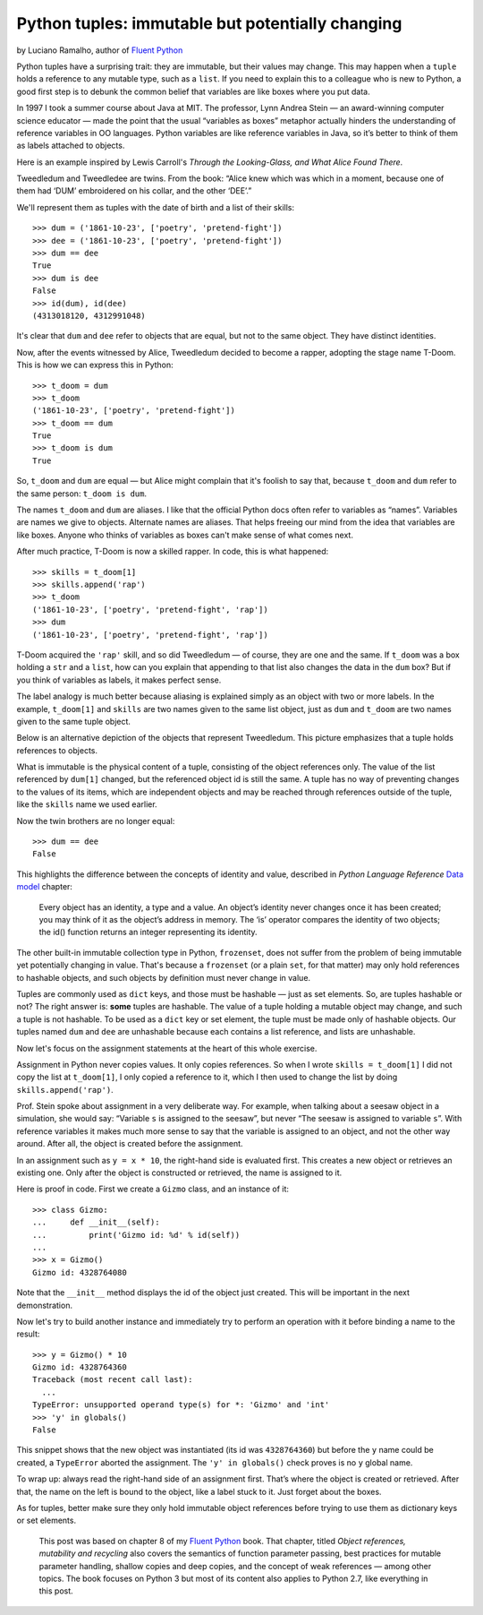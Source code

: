 Python tuples: immutable but potentially changing
=================================================

by Luciano Ramalho, author of `Fluent Python`_

Python tuples have a surprising trait: they are immutable, but their values may change. This may happen when a ``tuple`` holds a reference to any mutable type, such as a ``list``. If you need to explain this to a colleague who is new to Python, a good first step is to debunk the common belief that variables are like boxes where you put data.

In 1997 I took a summer course about Java at MIT. The professor, Lynn Andrea Stein — an award-winning computer science educator — made the point that the usual “variables as boxes” metaphor actually hinders the understanding of reference variables in OO languages. Python variables are like reference variables in Java, so it’s better to think of them as labels attached to objects.

Here is an example inspired by Lewis Carroll's *Through the Looking-Glass, and What Alice Found There*.

.. image:: Tweedledum-Tweedledee_500x390.png

Tweedledum and Tweedledee are twins. From the book: “Alice knew which was which in a moment, because one of them had ‘DUM’ embroidered on his collar, and the other ‘DEE’.”

.. image:: diagrams/dum-dee.png

We'll represent them as tuples with the date of birth and a list of their skills::

    >>> dum = ('1861-10-23', ['poetry', 'pretend-fight'])
    >>> dee = ('1861-10-23', ['poetry', 'pretend-fight'])
    >>> dum == dee
    True
    >>> dum is dee
    False
    >>> id(dum), id(dee)
    (4313018120, 4312991048)

It's clear that ``dum`` and ``dee`` refer to objects that are equal, but not to the same object. They have distinct identities.

Now, after the events witnessed by Alice, Tweedledum decided to become a rapper, adopting the stage name T-Doom. This is how we can express this in Python::

    >>> t_doom = dum
    >>> t_doom
    ('1861-10-23', ['poetry', 'pretend-fight'])
    >>> t_doom == dum
    True
    >>> t_doom is dum
    True

So, ``t_doom`` and ``dum`` are equal — but Alice might complain that it's foolish to say that, because ``t_doom`` and ``dum`` refer to the same person: ``t_doom is dum``. 

.. image:: diagrams/dum-t_doom-dee.png

The names ``t_doom`` and ``dum`` are aliases. I like that the official Python docs often refer to variables as “names”. Variables are names we give to objects. Alternate names are aliases. That helps freeing our mind from the idea that variables are like boxes. Anyone who thinks of variables as boxes can't make sense of what comes next.

After much practice, T-Doom is now a skilled rapper. In code, this is what happened::

    >>> skills = t_doom[1]
    >>> skills.append('rap')
    >>> t_doom
    ('1861-10-23', ['poetry', 'pretend-fight', 'rap'])
    >>> dum
    ('1861-10-23', ['poetry', 'pretend-fight', 'rap'])

T-Doom acquired the ``'rap'`` skill, and so did Tweedledum — of course, they are one and the same. If ``t_doom`` was a box holding a ``str`` and a ``list``, how can you explain that appending to that list also changes the data in the ``dum`` box? But if you think of variables as labels, it makes perfect sense. 

The label analogy is much better because aliasing is explained simply as an object with two or more labels. In the example, ``t_doom[1]`` and ``skills`` are two names given to the same list object, just as ``dum`` and ``t_doom`` are two names given to the same tuple object.

Below is an alternative depiction of the objects that represent Tweedledum. This picture emphasizes that a tuple holds references to objects.

.. image:: diagrams/dum-skills-references.png


What is immutable is the physical content of a tuple, consisting of the object references only. The value of the list referenced by ``dum[1]`` changed, but the referenced object id is still the same. A tuple has no way of preventing changes to the values of its items, which are independent objects and may be reached through references outside of the tuple, like the ``skills`` name we used earlier. 

Now the twin brothers are no longer equal::

    >>> dum == dee
    False


This highlights the difference between the concepts of identity and value, described in *Python Language Reference* `Data model`_ chapter:

    Every object has an identity, a type and a value. An object’s identity never changes once it has been created; you may think of it as the object’s address in memory. The ‘is’ operator compares the identity of two objects; the id() function returns an integer representing its identity.

The other built-in immutable collection type in Python, ``frozenset``, does not suffer from the problem of being immutable yet potentially changing in value. That's because a ``frozenset`` (or a plain ``set``, for that matter) may only hold references to hashable objects, and such objects by definition must never change in value.

Tuples are commonly used as ``dict`` keys, and those must be hashable — just as set elements. So, are tuples hashable or not? The right answer is: **some** tuples are hashable. The value of a tuple holding a mutable object may change, and such a tuple is not hashable. To be used as a ``dict`` key or set element, the tuple must be made only of hashable objects. Our tuples named ``dum`` and ``dee`` are unhashable because each contains a list reference, and lists are unhashable.    

Now let's focus on the assignment statements at the heart of this whole exercise.

Assignment in Python never copies values. It only copies references. So when I wrote ``skills = t_doom[1]`` I did not copy the list at ``t_doom[1]``, I only copied a reference to it, which I then used to change the list by doing ``skills.append('rap')``. 

Prof. Stein spoke about assignment in a very deliberate way. For example, when talking about a seesaw object in a simulation, she would say: “Variable ``s`` is assigned to the seesaw”, but never “The seesaw is assigned to variable ``s``”. With reference variables it makes much more sense to say that the variable is assigned to an object, and not the other way around. After all, the object is created before the assignment.

In an assignment such as ``y = x * 10``, the right-hand side is evaluated first. This creates a new object or retrieves an existing one. Only after the object is constructed or retrieved, the name is assigned to it.

Here is proof in code. First we create a ``Gizmo`` class, and an instance of it::

    >>> class Gizmo:
    ...     def __init__(self):
    ...         print('Gizmo id: %d' % id(self))
    ...
    >>> x = Gizmo()
    Gizmo id: 4328764080

Note that the ``__init__`` method displays the id of the object just created. This will be important in the next demonstration.

Now let's try to build another instance and immediately try to perform an operation with it before binding a name to the result::

    >>> y = Gizmo() * 10
    Gizmo id: 4328764360
    Traceback (most recent call last):
      ...
    TypeError: unsupported operand type(s) for *: 'Gizmo' and 'int'
    >>> 'y' in globals()
    False

This snippet shows that the new object was instantiated (its id was ``4328764360``) but before the ``y`` name could be created, a ``TypeError`` aborted the assignment. The ``'y' in globals()`` check proves is no ``y`` global name.

To wrap up: always read the right-hand side of an assignment first. That’s where the object is created or retrieved. After that, the name on the left is bound to the object, like a label stuck to it. Just forget about the boxes.

As for tuples, better make sure they only hold immutable object references before trying to use them as dictionary keys or set elements. 

    This post was based on chapter 8 of my `Fluent Python`_ book. That chapter, titled *Object references, mutability and recycling* also covers the semantics of function parameter passing, best practices for mutable parameter handling, shallow copies and deep copies, and the concept of weak references — among other topics. The book focuses on Python 3 but most of its content also applies to Python 2.7, like everything in this post.

.. _Fluent Python: http://shop.oreilly.com/product/0636920032519.do
.. _Data Model: https://docs.python.org/3/reference/datamodel.html#objects-values-and-types
